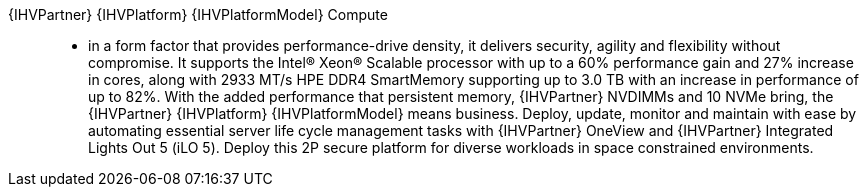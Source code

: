 
{IHVPartner} {IHVPlatform} {IHVPlatformModel} Compute::
* in a form factor that provides performance-drive density, it delivers security, agility and flexibility without compromise. It supports the Intel® Xeon® Scalable processor with up to a 60% performance gain and 27% increase in cores, along with 2933 MT/s HPE DDR4 SmartMemory supporting up to 3.0 TB  with an increase in performance of up to 82%. With the added performance that persistent memory, {IHVPartner} NVDIMMs and 10 NVMe bring, the {IHVPartner} {IHVPlatform} {IHVPlatformModel} means business. Deploy, update, monitor and maintain with ease by automating essential server life cycle management tasks with {IHVPartner} OneView and {IHVPartner} Integrated Lights Out 5 (iLO 5). Deploy this 2P secure platform for diverse workloads in space constrained environments.

